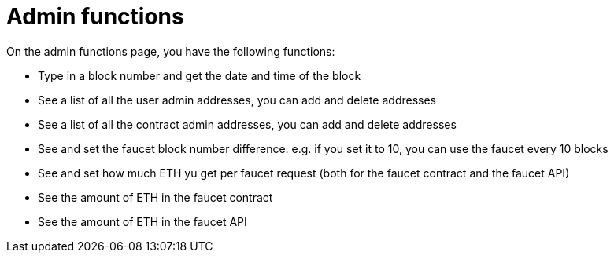 = Admin functions

On the admin functions page, you have the following functions:

* Type in a block number and get the date and time of the block
* See a list of all the user admin addresses, you can add and delete addresses
* See a list of all the contract admin addresses, you can add and delete addresses
* See and set the faucet block number difference: e.g. if you set it to 10, you can use the faucet every 10 blocks
* See and set how much ETH yu get per faucet request (both for the faucet contract and the faucet API)
* See the amount of ETH in the faucet contract
* See the amount of ETH in the faucet API

